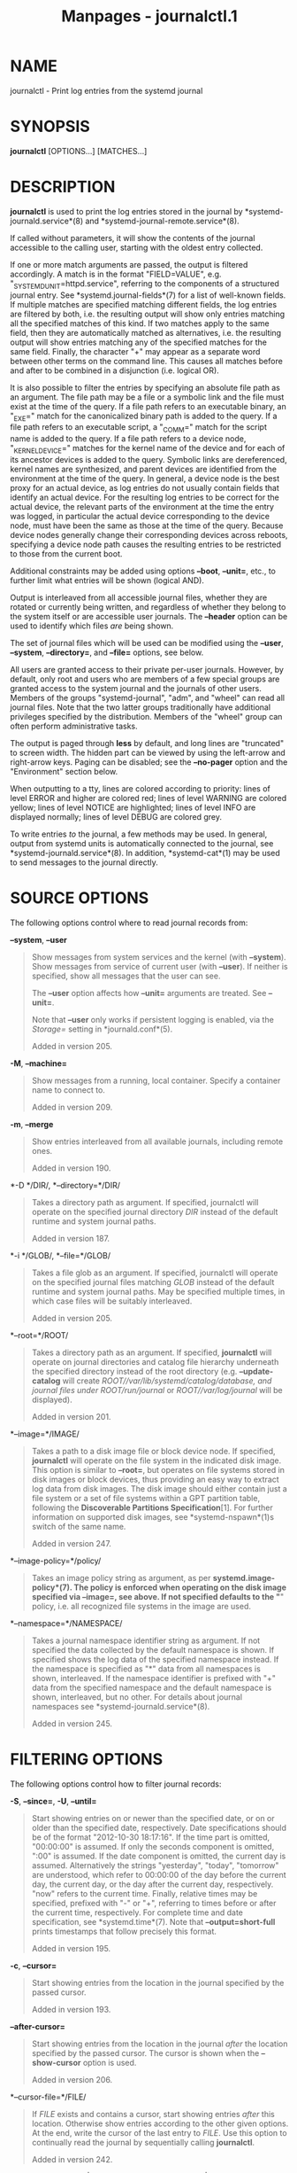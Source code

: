 #+TITLE: Manpages - journalctl.1
* NAME
journalctl - Print log entries from the systemd journal

* SYNOPSIS
*journalctl* [OPTIONS...] [MATCHES...]

* DESCRIPTION
*journalctl* is used to print the log entries stored in the journal by
*systemd-journald.service*(8) and *systemd-journal-remote.service*(8).

If called without parameters, it will show the contents of the journal
accessible to the calling user, starting with the oldest entry
collected.

If one or more match arguments are passed, the output is filtered
accordingly. A match is in the format "FIELD=VALUE", e.g.
"_SYSTEMD_UNIT=httpd.service", referring to the components of a
structured journal entry. See *systemd.journal-fields*(7) for a list of
well-known fields. If multiple matches are specified matching different
fields, the log entries are filtered by both, i.e. the resulting output
will show only entries matching all the specified matches of this kind.
If two matches apply to the same field, then they are automatically
matched as alternatives, i.e. the resulting output will show entries
matching any of the specified matches for the same field. Finally, the
character "+" may appear as a separate word between other terms on the
command line. This causes all matches before and after to be combined in
a disjunction (i.e. logical OR).

It is also possible to filter the entries by specifying an absolute file
path as an argument. The file path may be a file or a symbolic link and
the file must exist at the time of the query. If a file path refers to
an executable binary, an "_EXE=" match for the canonicalized binary path
is added to the query. If a file path refers to an executable script, a
"_COMM=" match for the script name is added to the query. If a file path
refers to a device node, "_KERNEL_DEVICE=" matches for the kernel name
of the device and for each of its ancestor devices is added to the
query. Symbolic links are dereferenced, kernel names are synthesized,
and parent devices are identified from the environment at the time of
the query. In general, a device node is the best proxy for an actual
device, as log entries do not usually contain fields that identify an
actual device. For the resulting log entries to be correct for the
actual device, the relevant parts of the environment at the time the
entry was logged, in particular the actual device corresponding to the
device node, must have been the same as those at the time of the query.
Because device nodes generally change their corresponding devices across
reboots, specifying a device node path causes the resulting entries to
be restricted to those from the current boot.

Additional constraints may be added using options *--boot*, *--unit=*,
etc., to further limit what entries will be shown (logical AND).

Output is interleaved from all accessible journal files, whether they
are rotated or currently being written, and regardless of whether they
belong to the system itself or are accessible user journals. The
*--header* option can be used to identify which files /are/ being shown.

The set of journal files which will be used can be modified using the
*--user*, *--system*, *--directory=*, and *--file=* options, see below.

All users are granted access to their private per-user journals.
However, by default, only root and users who are members of a few
special groups are granted access to the system journal and the journals
of other users. Members of the groups "systemd-journal", "adm", and
"wheel" can read all journal files. Note that the two latter groups
traditionally have additional privileges specified by the distribution.
Members of the "wheel" group can often perform administrative tasks.

The output is paged through *less* by default, and long lines are
"truncated" to screen width. The hidden part can be viewed by using the
left-arrow and right-arrow keys. Paging can be disabled; see the
*--no-pager* option and the "Environment" section below.

When outputting to a tty, lines are colored according to priority: lines
of level ERROR and higher are colored red; lines of level WARNING are
colored yellow; lines of level NOTICE are highlighted; lines of level
INFO are displayed normally; lines of level DEBUG are colored grey.

To write entries /to/ the journal, a few methods may be used. In
general, output from systemd units is automatically connected to the
journal, see *systemd-journald.service*(8). In addition,
*systemd-cat*(1) may be used to send messages to the journal directly.

* SOURCE OPTIONS
The following options control where to read journal records from:

*--system*, *--user*

#+begin_quote
Show messages from system services and the kernel (with *--system*).
Show messages from service of current user (with *--user*). If neither
is specified, show all messages that the user can see.

The *--user* option affects how *--unit=* arguments are treated. See
*--unit=*.

Note that *--user* only works if persistent logging is enabled, via the
/Storage=/ setting in *journald.conf*(5).

Added in version 205.

#+end_quote

*-M*, *--machine=*

#+begin_quote
Show messages from a running, local container. Specify a container name
to connect to.

Added in version 209.

#+end_quote

*-m*, *--merge*

#+begin_quote
Show entries interleaved from all available journals, including remote
ones.

Added in version 190.

#+end_quote

*-D */DIR/, *--directory=*/DIR/

#+begin_quote
Takes a directory path as argument. If specified, journalctl will
operate on the specified journal directory /DIR/ instead of the default
runtime and system journal paths.

Added in version 187.

#+end_quote

*-i */GLOB/, *--file=*/GLOB/

#+begin_quote
Takes a file glob as an argument. If specified, journalctl will operate
on the specified journal files matching /GLOB/ instead of the default
runtime and system journal paths. May be specified multiple times, in
which case files will be suitably interleaved.

Added in version 205.

#+end_quote

*--root=*/ROOT/

#+begin_quote
Takes a directory path as an argument. If specified, *journalctl* will
operate on journal directories and catalog file hierarchy underneath the
specified directory instead of the root directory (e.g.
*--update-catalog* will create /ROOT//var/lib/systemd/catalog/database,
and journal files under /ROOT//run/journal/ or /ROOT//var/log/journal/
will be displayed).

Added in version 201.

#+end_quote

*--image=*/IMAGE/

#+begin_quote
Takes a path to a disk image file or block device node. If specified,
*journalctl* will operate on the file system in the indicated disk
image. This option is similar to *--root=*, but operates on file systems
stored in disk images or block devices, thus providing an easy way to
extract log data from disk images. The disk image should either contain
just a file system or a set of file systems within a GPT partition
table, following the *Discoverable Partitions Specification*[1]. For
further information on supported disk images, see *systemd-nspawn*(1)s
switch of the same name.

Added in version 247.

#+end_quote

*--image-policy=*/policy/

#+begin_quote
Takes an image policy string as argument, as per
*systemd.image-policy*(7). The policy is enforced when operating on the
disk image specified via *--image=*, see above. If not specified
defaults to the "*" policy, i.e. all recognized file systems in the
image are used.

#+end_quote

*--namespace=*/NAMESPACE/

#+begin_quote
Takes a journal namespace identifier string as argument. If not
specified the data collected by the default namespace is shown. If
specified shows the log data of the specified namespace instead. If the
namespace is specified as "*" data from all namespaces is shown,
interleaved. If the namespace identifier is prefixed with "+" data from
the specified namespace and the default namespace is shown, interleaved,
but no other. For details about journal namespaces see
*systemd-journald.service*(8).

Added in version 245.

#+end_quote

* FILTERING OPTIONS
The following options control how to filter journal records:

*-S*, *--since=*, *-U*, *--until=*

#+begin_quote
Start showing entries on or newer than the specified date, or on or
older than the specified date, respectively. Date specifications should
be of the format "2012-10-30 18:17:16". If the time part is omitted,
"00:00:00" is assumed. If only the seconds component is omitted, ":00"
is assumed. If the date component is omitted, the current day is
assumed. Alternatively the strings "yesterday", "today", "tomorrow" are
understood, which refer to 00:00:00 of the day before the current day,
the current day, or the day after the current day, respectively. "now"
refers to the current time. Finally, relative times may be specified,
prefixed with "-" or "+", referring to times before or after the current
time, respectively. For complete time and date specification, see
*systemd.time*(7). Note that *--output=short-full* prints timestamps
that follow precisely this format.

Added in version 195.

#+end_quote

*-c*, *--cursor=*

#+begin_quote
Start showing entries from the location in the journal specified by the
passed cursor.

Added in version 193.

#+end_quote

*--after-cursor=*

#+begin_quote
Start showing entries from the location in the journal /after/ the
location specified by the passed cursor. The cursor is shown when the
*--show-cursor* option is used.

Added in version 206.

#+end_quote

*--cursor-file=*/FILE/

#+begin_quote
If /FILE/ exists and contains a cursor, start showing entries /after/
this location. Otherwise show entries according to the other given
options. At the end, write the cursor of the last entry to /FILE/. Use
this option to continually read the journal by sequentially calling
*journalctl*.

Added in version 242.

#+end_quote

*-b [[*/ID/][/±offset/]|*all*], *--boot[=[*/ID/][/±offset/]|*all*]

#+begin_quote
Show messages from a specific boot. This will add a match for
"_BOOT_ID=".

The argument may be empty, in which case logs for the current boot will
be shown.

If the boot ID is omitted, a positive /offset/ will look up the boots
starting from the beginning of the journal, and an equal-or-less-than
zero /offset/ will look up boots starting from the end of the journal.
Thus, *1* means the first boot found in the journal in chronological
order, *2* the second and so on; while *-0* is the last boot, *-1* the
boot before last, and so on. An empty /offset/ is equivalent to
specifying *-0*, except when the current boot is not the last boot (e.g.
because *--directory=* was specified to look at logs from a different
machine).

If the 32-character /ID/ is specified, it may optionally be followed by
/offset/ which identifies the boot relative to the one given by boot
/ID/. Negative values mean earlier boots and positive values mean later
boots. If /offset/ is not specified, a value of zero is assumed, and the
logs for the boot given by /ID/ are shown.

The special argument *all* can be used to negate the effect of an
earlier use of *-b*.

Added in version 186.

#+end_quote

*-u*, *--unit=*/UNIT/*|*/PATTERN/

#+begin_quote
Show messages for the specified systemd unit /UNIT/ (such as a service
unit), or for any of the units matched by /PATTERN/. If a pattern is
specified, a list of unit names found in the journal is compared with
the specified pattern and all that match are used. For each unit name, a
match is added for messages from the unit ("_SYSTEMD_UNIT=/UNIT/"),
along with additional matches for messages from systemd and messages
about coredumps for the specified unit. A match is also added for
"_SYSTEMD_SLICE=/UNIT/", such that if the provided /UNIT/ is a
*systemd.slice*(5) unit, all logs of children of the slice will be
shown.

With *--user*, all *--unit=* arguments will be converted to match user
messages as if specified with *--user-unit=*.

This parameter can be specified multiple times.

Added in version 195.

#+end_quote

*--user-unit=*

#+begin_quote
Show messages for the specified user session unit. This will add a match
for messages from the unit ("_SYSTEMD_USER_UNIT=" and "_UID=") and
additional matches for messages from session systemd and messages about
coredumps for the specified unit. A match is also added for
"_SYSTEMD_USER_SLICE=/UNIT/", such that if the provided /UNIT/ is a
*systemd.slice*(5) unit, all logs of children of the unit will be shown.

This parameter can be specified multiple times.

Added in version 198.

#+end_quote

*-t*, *--identifier=*/SYSLOG_IDENTIFIER/

#+begin_quote
Show messages for the specified syslog identifier /SYSLOG_IDENTIFIER/.

This parameter can be specified multiple times.

Added in version 217.

#+end_quote

*-T*, *--exclude-identifier=*/SYSLOG_IDENTIFIER/

#+begin_quote
Exclude messages for the specified syslog identifier
/SYSLOG_IDENTIFIER/.

This parameter can be specified multiple times.

Added in version 256.

#+end_quote

*-p*, *--priority=*

#+begin_quote
Filter output by message priorities or priority ranges. Takes either a
single numeric or textual log level (i.e. between 0/"emerg" and
7/"debug"), or a range of numeric/text log levels in the form FROM..TO.
The log levels are the usual syslog log levels as documented in
*syslog*(3), i.e. "emerg" (0), "alert" (1), "crit" (2), "err" (3),
"warning" (4), "notice" (5), "info" (6), "debug" (7). If a single log
level is specified, all messages with this log level or a lower (hence
more important) log level are shown. If a range is specified, all
messages within the range are shown, including both the start and the
end value of the range. This will add "PRIORITY=" matches for the
specified priorities.

Added in version 188.

#+end_quote

*--facility=*

#+begin_quote
Filter output by syslog facility. Takes a comma-separated list of
numbers or facility names. The names are the usual syslog facilities as
documented in *syslog*(3). *--facility=help* may be used to display a
list of known facility names and exit.

Added in version 245.

#+end_quote

*-g*, *--grep=*

#+begin_quote
Filter output to entries where the /MESSAGE=/ field matches the
specified regular expression. PERL-compatible regular expressions are
used, see *pcre2pattern*(3) for a detailed description of the syntax.

If the pattern is all lowercase, matching is case insensitive.
Otherwise, matching is case sensitive. This can be overridden with the
*--case-sensitive* option, see below.

When used with *--lines=* (not prefixed with "+"), *--reverse* is
implied.

Added in version 237.

#+end_quote

*--case-sensitive[=BOOLEAN]*

#+begin_quote
Make pattern matching case sensitive or case insensitive.

Added in version 237.

#+end_quote

*-k*, *--dmesg*

#+begin_quote
Show only kernel messages. This implies *-b* and adds the match
"_TRANSPORT=kernel".

Added in version 205.

#+end_quote

* OUTPUT OPTIONS
The following options control how journal records are printed:

*-o*, *--output=*

#+begin_quote
Controls the formatting of the journal entries that are shown. Takes one
of the following options:

*short*

#+begin_quote
is the default and generates an output that is mostly identical to the
formatting of classic syslog files, showing one line per journal entry.

Added in version 206.

#+end_quote

*short-full*

#+begin_quote
is very similar, but shows timestamps in the format the *--since=* and
*--until=* options accept. Unlike the timestamp information shown in
*short* output mode this mode includes weekday, year and timezone
information in the output, and is locale-independent.

Added in version 232.

#+end_quote

*short-iso*

#+begin_quote
is very similar, but shows timestamps in the *RFC 3339*[2] profile of
ISO 8601.

Added in version 206.

#+end_quote

*short-iso-precise*

#+begin_quote
as for *short-iso* but includes full microsecond precision.

Added in version 234.

#+end_quote

*short-precise*

#+begin_quote
is very similar, but shows classic syslog timestamps with full
microsecond precision.

Added in version 207.

#+end_quote

*short-monotonic*

#+begin_quote
is very similar, but shows monotonic timestamps instead of wallclock
timestamps.

Added in version 206.

#+end_quote

*short-delta*

#+begin_quote
as for *short-monotonic* but includes the time difference to the
previous entry. Maybe unreliable time differences are marked by a "*".

Added in version 252.

#+end_quote

*short-unix*

#+begin_quote
is very similar, but shows seconds passed since January 1st 1970 UTC
instead of wallclock timestamps ("UNIX time"). The time is shown with
microsecond accuracy.

Added in version 230.

#+end_quote

*verbose*

#+begin_quote
shows the full-structured entry items with all fields.

Added in version 206.

#+end_quote

*export*

#+begin_quote
serializes the journal into a binary (but mostly text-based) stream
suitable for backups and network transfer (see *Journal Export
Format*[3] for more information). To import the binary stream back into
native journald format use *systemd-journal-remote*(8).

Added in version 206.

#+end_quote

*json*

#+begin_quote
formats entries as JSON objects, separated by newline characters (see
*Journal JSON Format*[4] for more information). Field values are
generally encoded as JSON strings, with three exceptions:

#+begin_quote
1.

Fields larger than 4096 bytes are encoded as *null* values. (This may be
turned off by passing *--all*, but be aware that this may allocate
overly long JSON objects.)

#+end_quote

#+begin_quote
2.

Journal entries permit non-unique fields within the same log entry. JSON
does not allow non-unique fields within objects. Due to this, if a
non-unique field is encountered a JSON array is used as field value,
listing all field values as elements.

#+end_quote

#+begin_quote
3.

Fields containing non-printable or non-UTF8 bytes are encoded as arrays
containing the raw bytes individually formatted as unsigned numbers.

#+end_quote

Note that this encoding is reversible (with the exception of the size
limit).

Added in version 206.

#+end_quote

*json-pretty*

#+begin_quote
formats entries as JSON data structures, but formats them in multiple
lines in order to make them more readable by humans.

Added in version 206.

#+end_quote

*json-sse*

#+begin_quote
formats entries as JSON data structures, but wraps them in a format
suitable for *Server-Sent Events*[5].

Added in version 206.

#+end_quote

*json-seq*

#+begin_quote
formats entries as JSON data structures, but prefixes them with an ASCII
Record Separator character (0x1E) and suffixes them with an ASCII Line
Feed character (0x0A), in accordance with *JavaScript Object Notation
(JSON) Text Sequences*[6] ("application/json-seq").

Added in version 240.

#+end_quote

*cat*

#+begin_quote
generates a very terse output, only showing the actual message of each
journal entry with no metadata, not even a timestamp. If combined with
the *--output-fields=* option will output the listed fields for each log
record, instead of the message.

Added in version 206.

#+end_quote

*with-unit*

#+begin_quote
similar to *short-full*, but prefixes the unit and user unit names
instead of the traditional syslog identifier. Useful when using
templated instances, as it will include the arguments in the unit names.

Added in version 239.

#+end_quote

#+end_quote

*--truncate-newline*

#+begin_quote
Truncate each log message at the first newline character on output, so
that only the first line of each message is displayed.

Added in version 254.

#+end_quote

*--output-fields=*

#+begin_quote
A comma separated list of the fields which should be included in the
output. This has an effect only for the output modes which would
normally show all fields (*verbose*, *export*, *json*, *json-pretty*,
*json-sse* and *json-seq*), as well as on *cat*. For the former, the
"__CURSOR", "__REALTIME_TIMESTAMP", "__MONOTONIC_TIMESTAMP", and
"_BOOT_ID" fields are always printed.

Added in version 236.

#+end_quote

*-n*, *--lines=*

#+begin_quote
Show the most recent journal events and limit the number of events
shown. The argument is a positive integer or "all" to disable the limit.
Additionally, if the number is prefixed with "+", the oldest journal
events are used instead. The default value is 10 if no argument is
given.

If *--follow* is used, this option is implied. When not prefixed with
"+" and used with *--grep=*, *--reverse* is implied.

#+end_quote

*-r*, *--reverse*

#+begin_quote
Reverse output so that the newest entries are displayed first.

Added in version 198.

#+end_quote

*--show-cursor*

#+begin_quote
The cursor is shown after the last entry after two dashes:

#+begin_quote
#+begin_example
-- cursor: s=0639...
#+end_example

#+end_quote

The format of the cursor is private and subject to change.

Added in version 209.

#+end_quote

*--utc*

#+begin_quote
Express time in Coordinated Universal Time (UTC).

Added in version 217.

#+end_quote

*-x*, *--catalog*

#+begin_quote
Augment log lines with explanation texts from the message catalog. This
will add explanatory help texts to log messages in the output where this
is available. These short help texts will explain the context of an
error or log event, possible solutions, as well as pointers to support
forums, developer documentation, and any other relevant manuals. Note
that help texts are not available for all messages, but only for
selected ones. For more information on the message catalog, see *Journal
Message Catalogs*[7].

Note: when attaching *journalctl* output to bug reports, please do /not/
use *-x*.

Added in version 196.

#+end_quote

*--no-hostname*

#+begin_quote
Dont show the hostname field of log messages originating from the local
host. This switch has an effect only on the *short* family of output
modes (see above).

Note: this option does not remove occurrences of the hostname from log
entries themselves, so it does not prevent the hostname from being
visible in the logs.

Added in version 230.

#+end_quote

*--no-full*, *--full*, *-l*

#+begin_quote
Ellipsize fields when they do not fit in available columns. The default
is to show full fields, allowing them to wrap or be truncated by the
pager, if one is used.

The old options *-l*/*--full* are not useful anymore, except to undo
*--no-full*.

Added in version 196.

#+end_quote

*-a*, *--all*

#+begin_quote
Show all fields in full, even if they include unprintable characters or
are very long. By default, fields with unprintable characters are
abbreviated as "blob data". (Note that the pager may escape unprintable
characters again.)

#+end_quote

*-f*, *--follow*

#+begin_quote
Show only the most recent journal entries, and continuously print new
entries as they are appended to the journal.

#+end_quote

*--no-tail*

#+begin_quote
Show all stored output lines, even in follow mode. Undoes the effect of
*--lines=*.

#+end_quote

*-q*, *--quiet*

#+begin_quote
Suppresses all informational messages (i.e. "-- Journal begins at ...",
"-- Reboot --"), any warning messages regarding inaccessible system
journals when run as a normal user.

#+end_quote

* PAGER CONTROL OPTIONS
The following options control page support:

*--no-pager*

#+begin_quote
Do not pipe output into a pager.

#+end_quote

*-e*, *--pager-end*

#+begin_quote
Immediately jump to the end of the journal inside the implied pager
tool. This implies *-n1000* to guarantee that the pager will not buffer
logs of unbounded size. This may be overridden with an explicit *-n*
with some other numeric value, while *-nall* will disable this cap. Note
that this option is only supported for the *less*(1) pager.

Added in version 198.

#+end_quote

* FORWARD SECURE SEALING (FSS) OPTIONS
The following options may be used together with the *--setup-keys*
command described below:

*--interval=*

#+begin_quote
Specifies the change interval for the sealing key when generating an FSS
key pair with *--setup-keys*. Shorter intervals increase CPU consumption
but shorten the time range of undetectable journal alterations. Defaults
to 15min.

Added in version 189.

#+end_quote

*--verify-key=*

#+begin_quote
Specifies the FSS verification key to use for the *--verify* operation.

Added in version 189.

#+end_quote

*--force*

#+begin_quote
When *--setup-keys* is passed and Forward Secure Sealing (FSS) has
already been configured, recreate FSS keys.

Added in version 206.

#+end_quote

* COMMANDS
The following commands are understood. If none is specified the default
is to display journal records:

*-N*, *--fields*

#+begin_quote
Print all field names currently used in all entries of the journal.

Added in version 229.

#+end_quote

*-F*, *--field=*

#+begin_quote
Print all possible data values the specified field can take in all
entries of the journal.

Added in version 195.

#+end_quote

*--list-boots*

#+begin_quote
Show a tabular list of boot numbers (relative to the current boot),
their IDs, and the timestamps of the first and last message pertaining
to the boot. When specified with *-n/--lines=[+]*/N/ option, only the
first (when the number prefixed with "+") or the last (without prefix)
/N/ entries will be shown. When specified with *-r/--reverse*, the list
will be shown in the reverse order.

Added in version 209.

#+end_quote

*--disk-usage*

#+begin_quote
Shows the current disk usage of all journal files. This shows the sum of
the disk usage of all archived and active journal files.

Added in version 190.

#+end_quote

*--vacuum-size=*, *--vacuum-time=*, *--vacuum-files=*

#+begin_quote
*--vacuum-size=* removes the oldest archived journal files until the
disk space they use falls below the specified size. Accepts the usual
"K", "M", "G" and "T" suffixes (to the base of 1024).

*--vacuum-time=* removes archived journal files older than the specified
timespan. Accepts the usual "s" (default), "m", "h", "days", "weeks",
"months", and "years" suffixes, see *systemd.time*(7) for details.

*--vacuum-files=* leaves only the specified number of separate journal
files.

Note that running *--vacuum-size=* has only an indirect effect on the
output shown by *--disk-usage*, as the latter includes active journal
files, while the vacuuming operation only operates on archived journal
files. Similarly, *--vacuum-files=* might not actually reduce the number
of journal files to below the specified number, as it will not remove
active journal files.

*--vacuum-size=*, *--vacuum-time=* and *--vacuum-files=* may be combined
in a single invocation to enforce any combination of a size, a time and
a number of files limit on the archived journal files. Specifying any of
these three parameters as zero is equivalent to not enforcing the
specific limit, and is thus redundant.

These three switches may also be combined with *--rotate* into one
command. If so, all active files are rotated first, and the requested
vacuuming operation is executed right after. The rotation has the effect
that all currently active files are archived (and potentially new, empty
journal files opened as replacement), and hence the vacuuming operation
has the greatest effect as it can take all log data written so far into
account.

Added in version 218.

#+end_quote

*--verify*

#+begin_quote
Check the journal file for internal consistency. If the file has been
generated with FSS enabled and the FSS verification key has been
specified with *--verify-key=*, authenticity of the journal file is
verified.

Added in version 189.

#+end_quote

*--sync*

#+begin_quote
Asks the journal daemon to write all yet unwritten journal data to the
backing file system and synchronize all journals. This call does not
return until the synchronization operation is complete. This command
guarantees that any log messages written before its invocation are
safely stored on disk at the time it returns.

Added in version 228.

#+end_quote

*--relinquish-var*

#+begin_quote
Asks the journal daemon for the reverse operation to *--flush*: if
requested the daemon will write further log data to /run/log/journal/
and stops writing to /var/log/journal/. A subsequent call to *--flush*
causes the log output to switch back to /var/log/journal/, see above.

Added in version 243.

#+end_quote

*--smart-relinquish-var*

#+begin_quote
Similar to *--relinquish-var*, but executes no operation if the root
file system and /var/log/journal/ reside on the same mount point. This
operation is used during system shutdown in order to make the journal
daemon stop writing data to /var/log/journal/ in case that directory is
located on a mount point that needs to be unmounted.

Added in version 243.

#+end_quote

*--flush*

#+begin_quote
Asks the journal daemon to flush any log data stored in
/run/log/journal/ into /var/log/journal/, if persistent storage is
enabled. This call does not return until the operation is complete. Note
that this call is idempotent: the data is only flushed from
/run/log/journal/ into /var/log/journal/ once during system runtime (but
see *--relinquish-var* below), and this command exits cleanly without
executing any operation if this has already happened. This command
effectively guarantees that all data is flushed to /var/log/journal/ at
the time it returns.

Added in version 217.

#+end_quote

*--rotate*

#+begin_quote
Asks the journal daemon to rotate journal files. This call does not
return until the rotation operation is complete. Journal file rotation
has the effect that all currently active journal files are marked as
archived and renamed, so that they are never written to in future. New
(empty) journal files are then created in their place. This operation
may be combined with *--vacuum-size=*, *--vacuum-time=* and
*--vacuum-file=* into a single command, see above.

Added in version 227.

#+end_quote

*--header*

#+begin_quote
Instead of showing journal contents, show internal header information of
the journal fields accessed.

This option is particularly useful when trying to identify out-of-order
journal entries, as happens for example when the machine is booted with
the wrong system time.

Added in version 187.

#+end_quote

*--list-catalog [*/128-bit-ID.../]

#+begin_quote
List the contents of the message catalog as a table of message IDs, plus
their short description strings.

If any /128-bit-ID/s are specified, only those entries are shown.

Added in version 196.

#+end_quote

*--dump-catalog [*/128-bit-ID.../]

#+begin_quote
Show the contents of the message catalog, with entries separated by a
line consisting of two dashes and the ID (the format is the same as
.catalog files).

If any /128-bit-ID/s are specified, only those entries are shown.

Added in version 199.

#+end_quote

*--update-catalog*

#+begin_quote
Update the message catalog index. This command needs to be executed each
time new catalog files are installed, removed, or updated to rebuild the
binary catalog index.

Added in version 196.

#+end_quote

*--setup-keys*

#+begin_quote
Instead of showing journal contents, generate a new key pair for Forward
Secure Sealing (FSS). This will generate a sealing key and a
verification key. The sealing key is stored in the journal data
directory and shall remain on the host. The verification key should be
stored externally. Refer to the *Seal=* option in *journald.conf*(5) for
information on Forward Secure Sealing and for a link to a refereed
scholarly paper detailing the cryptographic theory it is based on.

Added in version 189.

#+end_quote

*-h*, *--help*

#+begin_quote
Print a short help text and exit.

#+end_quote

*--version*

#+begin_quote
Print a short version string and exit.

#+end_quote

* EXIT STATUS
On success, 0 is returned; otherwise, a non-zero failure code is
returned.

* ENVIRONMENT
/$SYSTEMD_LOG_LEVEL/

#+begin_quote
The maximum log level of emitted messages (messages with a higher log
level, i.e. less important ones, will be suppressed). Takes a
comma-separated list of values. A value may be either one of (in order
of decreasing importance) *emerg*, *alert*, *crit*, *err*, *warning*,
*notice*, *info*, *debug*, or an integer in the range 0...7. See
*syslog*(3) for more information. Each value may optionally be prefixed
with one of *console*, *syslog*, *kmsg* or *journal* followed by a colon
to set the maximum log level for that specific log target (e.g.
*SYSTEMD_LOG_LEVEL=debug,console:info* specifies to log at debug level
except when logging to the console which should be at info level). Note
that the global maximum log level takes priority over any per target
maximum log levels.

#+end_quote

/$SYSTEMD_LOG_COLOR/

#+begin_quote
A boolean. If true, messages written to the tty will be colored
according to priority.

This setting is only useful when messages are written directly to the
terminal, because *journalctl*(1) and other tools that display logs will
color messages based on the log level on their own.

#+end_quote

/$SYSTEMD_LOG_TIME/

#+begin_quote
A boolean. If true, console log messages will be prefixed with a
timestamp.

This setting is only useful when messages are written directly to the
terminal or a file, because *journalctl*(1) and other tools that display
logs will attach timestamps based on the entry metadata on their own.

#+end_quote

/$SYSTEMD_LOG_LOCATION/

#+begin_quote
A boolean. If true, messages will be prefixed with a filename and line
number in the source code where the message originates.

Note that the log location is often attached as metadata to journal
entries anyway. Including it directly in the message text can
nevertheless be convenient when debugging programs.

#+end_quote

/$SYSTEMD_LOG_TID/

#+begin_quote
A boolean. If true, messages will be prefixed with the current numerical
thread ID (TID).

Note that the this information is attached as metadata to journal
entries anyway. Including it directly in the message text can
nevertheless be convenient when debugging programs.

#+end_quote

/$SYSTEMD_LOG_TARGET/

#+begin_quote
The destination for log messages. One of *console* (log to the attached
tty), *console-prefixed* (log to the attached tty but with prefixes
encoding the log level and "facility", see *syslog*(3), *kmsg* (log to
the kernel circular log buffer), *journal* (log to the journal),
*journal-or-kmsg* (log to the journal if available, and to kmsg
otherwise), *auto* (determine the appropriate log target automatically,
the default), *null* (disable log output).

#+end_quote

/$SYSTEMD_LOG_RATELIMIT_KMSG/

#+begin_quote
Whether to ratelimit kmsg or not. Takes a boolean. Defaults to "true".
If disabled, systemd will not ratelimit messages written to kmsg.

#+end_quote

/$SYSTEMD_PAGER/

#+begin_quote
Pager to use when *--no-pager* is not given; overrides /$PAGER/. If
neither /$SYSTEMD_PAGER/ nor /$PAGER/ are set, a set of well-known pager
implementations are tried in turn, including *less*(1) and *more*(1),
until one is found. If no pager implementation is discovered no pager is
invoked. Setting this environment variable to an empty string or the
value "cat" is equivalent to passing *--no-pager*.

Note: if /$SYSTEMD_PAGERSECURE/ is not set, /$SYSTEMD_PAGER/ (as well as
/$PAGER/) will be silently ignored.

#+end_quote

/$SYSTEMD_LESS/

#+begin_quote
Override the options passed to *less* (by default "FRSXMK").

Users might want to change two options in particular:

*K*

#+begin_quote
This option instructs the pager to exit immediately when Ctrl+C is
pressed. To allow *less* to handle Ctrl+C itself to switch back to the
pager command prompt, unset this option.

If the value of /$SYSTEMD_LESS/ does not include "K", and the pager that
is invoked is *less*, Ctrl+C will be ignored by the executable, and
needs to be handled by the pager.

#+end_quote

*X*

#+begin_quote
This option instructs the pager to not send termcap initialization and
deinitialization strings to the terminal. It is set by default to allow
command output to remain visible in the terminal even after the pager
exits. Nevertheless, this prevents some pager functionality from
working, in particular paged output cannot be scrolled with the mouse.

#+end_quote

Note that setting the regular /$LESS/ environment variable has no effect
for *less* invocations by systemd tools.

See *less*(1) for more discussion.

#+end_quote

/$SYSTEMD_LESSCHARSET/

#+begin_quote
Override the charset passed to *less* (by default "utf-8", if the
invoking terminal is determined to be UTF-8 compatible).

Note that setting the regular /$LESSCHARSET/ environment variable has no
effect for *less* invocations by systemd tools.

#+end_quote

/$SYSTEMD_PAGERSECURE/

#+begin_quote
Takes a boolean argument. When true, the "secure" mode of the pager is
enabled; if false, disabled. If /$SYSTEMD_PAGERSECURE/ is not set at
all, secure mode is enabled if the effective UID is not the same as the
owner of the login session, see *geteuid*(2) and
*sd_pid_get_owner_uid*(3). In secure mode, *LESSSECURE=1* will be set
when invoking the pager, and the pager shall disable commands that open
or create new files or start new subprocesses. When
/$SYSTEMD_PAGERSECURE/ is not set at all, pagers which are not known to
implement secure mode will not be used. (Currently only *less*(1)
implements secure mode.)

Note: when commands are invoked with elevated privileges, for example
under *sudo*(8) or *pkexec*(1), care must be taken to ensure that
unintended interactive features are not enabled. "Secure" mode for the
pager may be enabled automatically as describe above. Setting
/SYSTEMD_PAGERSECURE=0/ or not removing it from the inherited
environment allows the user to invoke arbitrary commands. Note that if
the /$SYSTEMD_PAGER/ or /$PAGER/ variables are to be honoured,
/$SYSTEMD_PAGERSECURE/ must be set too. It might be reasonable to
completely disable the pager using *--no-pager* instead.

#+end_quote

/$SYSTEMD_COLORS/

#+begin_quote
Takes a boolean argument. When true, *systemd* and related utilities
will use colors in their output, otherwise the output will be
monochrome. Additionally, the variable can take one of the following
special values: "16", "256" to restrict the use of colors to the base 16
or 256 ANSI colors, respectively. This can be specified to override the
automatic decision based on /$TERM/ and what the console is connected
to.

#+end_quote

/$SYSTEMD_URLIFY/

#+begin_quote
The value must be a boolean. Controls whether clickable links should be
generated in the output for terminal emulators supporting this. This can
be specified to override the decision that *systemd* makes based on
/$TERM/ and other conditions.

#+end_quote

* EXAMPLES
Without arguments, all collected logs are shown unfiltered:

#+begin_quote
#+begin_example
journalctl
#+end_example

#+end_quote

With one match specified, all entries with a field matching the
expression are shown:

#+begin_quote
#+begin_example
journalctl _SYSTEMD_UNIT=avahi-daemon.service
journalctl _SYSTEMD_CGROUP=/user.slice/user-42.slice/session-c1.scope
#+end_example

#+end_quote

If two different fields are matched, only entries matching both
expressions at the same time are shown:

#+begin_quote
#+begin_example
journalctl _SYSTEMD_UNIT=avahi-daemon.service _PID=28097
#+end_example

#+end_quote

If two matches refer to the same field, all entries matching either
expression are shown:

#+begin_quote
#+begin_example
journalctl _SYSTEMD_UNIT=avahi-daemon.service _SYSTEMD_UNIT=dbus.service
#+end_example

#+end_quote

If the separator "+" is used, two expressions may be combined in a
logical OR. The following will show all messages from the Avahi service
process with the PID 28097 plus all messages from the D-Bus service
(from any of its processes):

#+begin_quote
#+begin_example
journalctl _SYSTEMD_UNIT=avahi-daemon.service _PID=28097 + _SYSTEMD_UNIT=dbus.service
#+end_example

#+end_quote

To show all fields emitted /by/ a unit and /about/ the unit, option
*-u*/*--unit=* should be used. *journalctl -u */name/ expands to a
complex filter similar to

#+begin_quote
#+begin_example
_SYSTEMD_UNIT=name.service
  + UNIT=name.service _PID=1
  + OBJECT_SYSTEMD_UNIT=name.service _UID=0
  + COREDUMP_UNIT=name.service _UID=0 MESSAGE_ID=fc2e22bc6ee647b6b90729ab34a250b1
#+end_example

#+end_quote

(see *systemd.journal-fields*(7) for an explanation of those patterns).

Show all logs generated by the D-Bus executable:

#+begin_quote
#+begin_example
journalctl /usr/bin/dbus-daemon
#+end_example

#+end_quote

Show all kernel logs from previous boot:

#+begin_quote
#+begin_example
journalctl -k -b -1
#+end_example

#+end_quote

Show a live log display from a system service apache.service:

#+begin_quote
#+begin_example
journalctl -f -u apache
#+end_example

#+end_quote

* SEE ALSO
*systemd*(1), *systemd-cat*(1), *systemd-journald.service*(8),
*systemctl*(1), *coredumpctl*(1), *systemd.journal-fields*(7),
*journald.conf*(5), *systemd.time*(7),
*systemd-journal-remote.service*(8), *systemd-journal-upload.service*(8)

* NOTES
-  1. :: Discoverable Partitions Specification

  https://uapi-group.org/specifications/specs/discoverable_partitions_specification

-  2. :: RFC 3339

  https://tools.ietf.org/html/rfc3339

-  3. :: Journal Export Format

  https://systemd.io/JOURNAL_EXPORT_FORMATS#journal-export-format

-  4. :: Journal JSON Format

  https://systemd.io/JOURNAL_EXPORT_FORMATS#journal-json-format

-  5. :: Server-Sent Events

  https://developer.mozilla.org/en-US/docs/Server-sent_events/Using_server-sent_events

-  6. :: JavaScript Object Notation (JSON) Text Sequences

  https://tools.ietf.org/html/rfc7464

-  7. :: Journal Message Catalogs

  https://systemd.io/CATALOG
